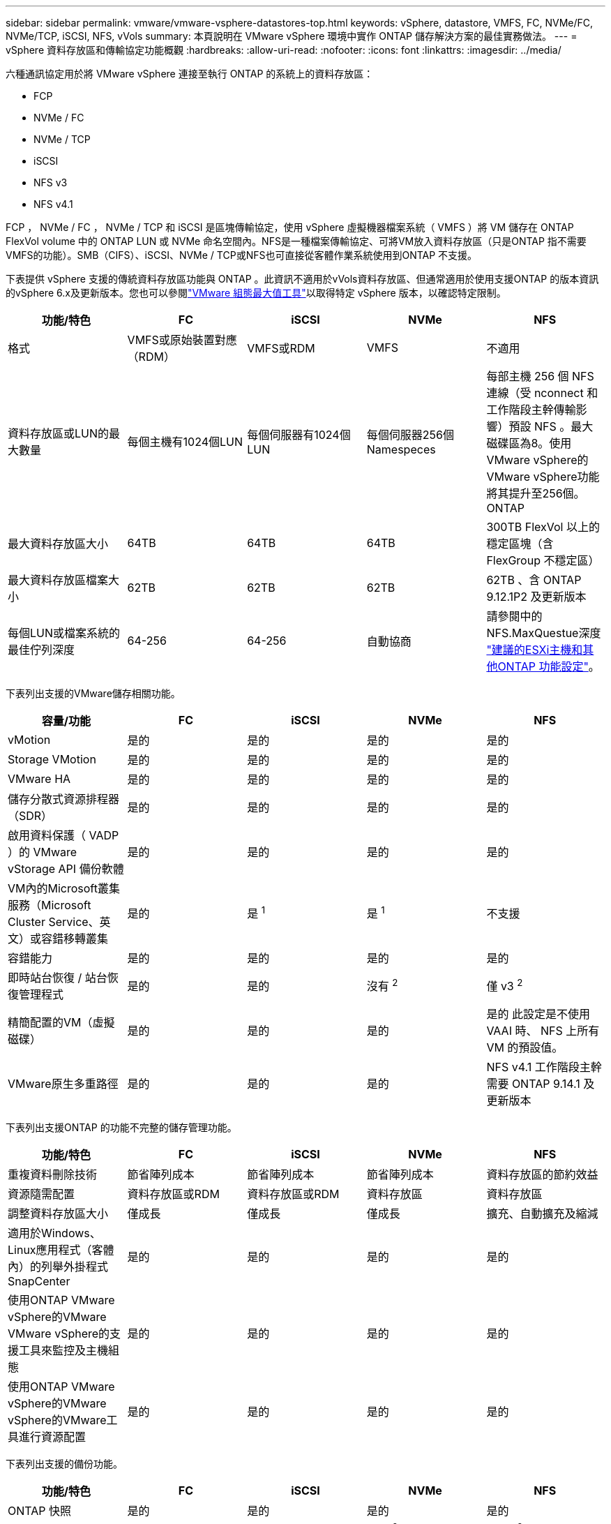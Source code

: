 ---
sidebar: sidebar 
permalink: vmware/vmware-vsphere-datastores-top.html 
keywords: vSphere, datastore, VMFS, FC, NVMe/FC, NVMe/TCP, iSCSI, NFS, vVols 
summary: 本頁說明在 VMware vSphere 環境中實作 ONTAP 儲存解決方案的最佳實務做法。 
---
= vSphere 資料存放區和傳輸協定功能概觀
:hardbreaks:
:allow-uri-read: 
:nofooter: 
:icons: font
:linkattrs: 
:imagesdir: ../media/


[role="lead"]
六種通訊協定用於將 VMware vSphere 連接至執行 ONTAP 的系統上的資料存放區：

* FCP
* NVMe / FC
* NVMe / TCP
* iSCSI
* NFS v3
* NFS v4.1


FCP ， NVMe / FC ， NVMe / TCP 和 iSCSI 是區塊傳輸協定，使用 vSphere 虛擬機器檔案系統（ VMFS ）將 VM 儲存在 ONTAP FlexVol volume 中的 ONTAP LUN 或 NVMe 命名空間內。NFS是一種檔案傳輸協定、可將VM放入資料存放區（只是ONTAP 指不需要VMFS的功能）。SMB（CIFS）、iSCSI、NVMe / TCP或NFS也可直接從客體作業系統使用到ONTAP 不支援。

下表提供 vSphere 支援的傳統資料存放區功能與 ONTAP 。此資訊不適用於vVols資料存放區、但通常適用於使用支援ONTAP 的版本資訊的vSphere 6.x及更新版本。您也可以參閱link:https://configmax.broadcom.com/guest?vmwareproduct=vSphere&release=vSphere%208.0&categories=2-0["VMware 組態最大值工具"^]以取得特定 vSphere 版本，以確認特定限制。

|===
| 功能/特色 | FC | iSCSI | NVMe | NFS 


| 格式 | VMFS或原始裝置對應（RDM） | VMFS或RDM | VMFS | 不適用 


| 資料存放區或LUN的最大數量 | 每個主機有1024個LUN | 每個伺服器有1024個LUN | 每個伺服器256個Namespeces | 每部主機 256 個 NFS 連線（受 nconnect 和工作階段主幹傳輸影響）預設 NFS 。最大磁碟區為8。使用VMware vSphere的VMware vSphere功能將其提升至256個。ONTAP 


| 最大資料存放區大小 | 64TB | 64TB | 64TB | 300TB FlexVol 以上的穩定區塊（含FlexGroup 不穩定區） 


| 最大資料存放區檔案大小 | 62TB | 62TB | 62TB | 62TB 、含 ONTAP 9.12.1P2 及更新版本 


| 每個LUN或檔案系統的最佳佇列深度 | 64-256 | 64-256 | 自動協商 | 請參閱中的NFS.MaxQuestue深度 link:vmware-vsphere-settings.html["建議的ESXi主機和其他ONTAP 功能設定"^]。 
|===
下表列出支援的VMware儲存相關功能。

|===
| 容量/功能 | FC | iSCSI | NVMe | NFS 


| vMotion | 是的 | 是的 | 是的 | 是的 


| Storage VMotion | 是的 | 是的 | 是的 | 是的 


| VMware HA | 是的 | 是的 | 是的 | 是的 


| 儲存分散式資源排程器（SDR） | 是的 | 是的 | 是的 | 是的 


| 啟用資料保護（ VADP ）的 VMware vStorage API 備份軟體 | 是的 | 是的 | 是的 | 是的 


| VM內的Microsoft叢集服務（Microsoft Cluster Service、英文）或容錯移轉叢集 | 是的 | 是 ^1^ | 是 ^1^ | 不支援 


| 容錯能力 | 是的 | 是的 | 是的 | 是的 


| 即時站台恢復 / 站台恢復管理程式 | 是的 | 是的 | 沒有 ^2^ | 僅 v3 ^2^ 


| 精簡配置的VM（虛擬磁碟） | 是的 | 是的 | 是的 | 是的
此設定是不使用 VAAI 時、 NFS 上所有 VM 的預設值。 


| VMware原生多重路徑 | 是的 | 是的 | 是的 | NFS v4.1 工作階段主幹需要 ONTAP 9.14.1 及更新版本 
|===
下表列出支援ONTAP 的功能不完整的儲存管理功能。

|===
| 功能/特色 | FC | iSCSI | NVMe | NFS 


| 重複資料刪除技術 | 節省陣列成本 | 節省陣列成本 | 節省陣列成本 | 資料存放區的節約效益 


| 資源隨需配置 | 資料存放區或RDM | 資料存放區或RDM | 資料存放區 | 資料存放區 


| 調整資料存放區大小 | 僅成長 | 僅成長 | 僅成長 | 擴充、自動擴充及縮減 


| 適用於Windows、Linux應用程式（客體內）的列舉外掛程式SnapCenter | 是的 | 是的 | 是的 | 是的 


| 使用ONTAP VMware vSphere的VMware VMware vSphere的支援工具來監控及主機組態 | 是的 | 是的 | 是的 | 是的 


| 使用ONTAP VMware vSphere的VMware vSphere的VMware工具進行資源配置 | 是的 | 是的 | 是的 | 是的 
|===
下表列出支援的備份功能。

|===
| 功能/特色 | FC | iSCSI | NVMe | NFS 


| ONTAP 快照 | 是的 | 是的 | 是的 | 是的 


| SRM支援複寫備份 | 是的 | 是的 | 沒有 ^2^ | 僅 v3 ^2^ 


| Volume SnapMirror | 是的 | 是的 | 是的 | 是的 


| VMDK映像存取 | 啟用 SnapCenter 和 VADP 的備份軟體 | 啟用 SnapCenter 和 VADP 的備份軟體 | 啟用 SnapCenter 和 VADP 的備份軟體 | 啟用 SnapCenter 和 VADP 的備份軟體， vSphere Client 和 vSphere Web Client 資料存放區瀏覽器 


| VMDK檔案層級存取 | SnapCenter 和 VADP 備份軟體，僅限 Windows | SnapCenter 和 VADP 備份軟體，僅限 Windows | SnapCenter 和 VADP 備份軟體，僅限 Windows | 啟用 SnapCenter 和 VADP 的備份軟體和協力廠商應用程式 


| NDMP精細度 | 資料存放區 | 資料存放區 | 資料存放區 | 資料存放區或 VM 
|===
^1^ * NetApp 建議 * 在 Microsoft 叢集中使用來賓 iSCSI ，而非在 VMFS 資料存放區中使用啟用多寫入器的 VMDK 。Microsoft 和 VMware 完全支援這種方法，可提供 ONTAP （ SnapMirror 到 ONTAP 系統內部部署或雲端）的絕佳彈性，易於設定和自動化，並可透過 SnapCenter 加以保護。 vSphere 7 新增了叢集式 VMDK 選項。這與啟用多寫入器的 VMDK 不同，後者需要啟用叢集式 VMDK 支援的 VMFS 6 資料存放區。其他限制也適用。如需組態準則，請參閱 VMware link:https://techdocs.broadcom.com/us/en/vmware-cis/vsphere/vsphere/8-0/setup-for-windows-server-failover-clustering.html["Windows Server容錯移轉叢集的設定"^]文件。

^2^ 使用 NVMe 的資料存放區和 NFS v4.1 需要 vSphere 複寫。SRM 目前不支援以陣列為基礎的 NFS v4.1 複寫。適用於 VMware vSphere 儲存複寫介面卡（）的 ONTAP 工具目前不支援 NVMe 型陣列複寫。



== 選擇儲存傳輸協定

執行 ONTAP 的系統支援所有主要儲存傳輸協定、因此客戶可以根據現有和計畫中的網路基礎架構和員工技能、選擇最適合其環境的方案。過去， NetApp 測試通常顯示，以類似線路速度執行的通訊協定與連線數量之間的差異不大。不過， NVMe （ NVMe / TCP 和 NVMe / FC ）顯示 IOPS 顯著提升，延遲縮短，儲存 IO 的主機 CPU 使用量減少達 50% 或更多。在另一端， NFS 可提供最大的靈活度和管理簡易性，尤其是對大量 VM 而言。所有這些通訊協定都可以使用適用於 VMware vSphere 的 ONTAP 工具來使用和管理，這項工具提供了一個簡單的介面來建立和管理資料存放區。

下列因素可能有助於考量選擇傳輸協定：

* * 目前的作業環境。 *雖然 IT 團隊通常擅長管理乙太網路 IP 基礎架構，但並非所有團隊都擅長管理 FC SAN 架構。但是、使用非專為儲存流量設計的通用 IP 網路可能無法正常運作。請考量您所擁有的網路基礎架構、任何計畫性的改善、以及員工管理這些基礎架構的技能和可用度。
* *易於設定。*除了FC架構的初始組態設定（額外的交換器和纜線、分區、以及HBA和韌體的互通性驗證）之外、區塊傳輸協定也需要建立及對應LUN、以及由客體作業系統探索及格式化。NFS磁碟區建立及匯出之後、便會由ESXi主機掛載並準備好使用。NFS沒有特殊的硬體限制或韌體可管理。
* * 易於管理。 *使用 SAN 傳輸協定時，如果需要更多空間，就必須採取幾個步驟，包括擴充 LUN ，重新掃描以探索新的大小，然後擴充檔案系統）。雖然 LUN 的規模可以增加，但 LUN 的大小卻無法減少。NFS可輕鬆調整規模或縮減規模、儲存系統也能自動調整大小。SAN 可透過來賓作業系統 DEALLOCATE/TRIM / 取消對應命令來提供空間回收，讓已刪除檔案的空間傳回陣列。這種類型的空間回收對於 NFS 資料存放區來說並不困難。
* *儲存空間的透明度。*在NFS環境中、儲存使用率通常比較容易查看、因為精簡配置可立即回收節約效益。同樣地、相同資料存放區中的其他VM或其他儲存系統磁碟區也可立即使用重複資料刪除和複製的節約效益。NFS資料存放區的VM密度通常也較高、可減少資料存放區的管理數量、進而改善重複資料刪除的節約效益、並降低管理成本。




== 資料存放區配置

可靈活建立VM和虛擬磁碟的資料存放區。ONTAP雖然在使用 ONTAP 工具為 vSphere 佈建資料存放區時會套用許多 ONTAP 最佳實務做法（列於一節link:vmware-vsphere-settings.html["建議的ESXi主機和其他ONTAP 功能設定"]），但以下是一些額外的準則可供考量：

* 部署vSphere搭配ONTAP 使用不間斷的NFS資料存放區、可實現高效能且易於管理的實作、提供VM對資料存放區的比率、而這些比率無法透過區塊型儲存傳輸協定取得。此架構可減少相關資料存放區數量、使資料存放區密度增加十倍。雖然較大的資料存放區可以提高儲存效率並提供營運效益，但請考慮每個節點至少使用四個資料存放區（ FlexVol Volume ），將 VM 儲存在單一 ONTAP 控制器上，以便從硬體資源獲得最大效能。此方法也可讓您建立具有不同恢復原則的資料存放區。根據業務需求、部分備份或複寫的頻率可能會比其他更高。由於資料存放區FlexGroup 是依設計進行擴充、因此不需要使用多個資料存放區來提升效能。
* * NetApp 建議 * 將 FlexVol Volume 用於大多數 NFS 資料存放區。從 ONTAP 9.8 FlexGroup 磁碟區開始、也支援作為資料存放區使用、一般建議在某些使用案例中使用。一般不建議使用其他 ONTAP 儲存容器、例如 qtree 、因為目前 VMware vSphere 的 ONTAP 工具或 VMware vSphere 的 NetApp SnapCenter 外掛程式都不支援這些容器。
* 適用於不只FlexVol 4TB、更能滿足8TB的需求。這種規模對於效能、管理簡易性和資料保護來說、是一個很好的平衡點。從小規模開始（例如4TB）、視需要擴充資料存放區（最高300TB）。較小的資料存放區可更快從備份或災難後恢復、並可在叢集之間快速移動。請考慮使用ONTAP 不同步自動調整大小、以便在使用空間變更時自動擴充及縮小磁碟區。VMware vSphere 資料存放區資源配置精靈的 ONTAP 工具預設會針對新的資料存放區使用自動調整大小。您可以使用System Manager或命令列、進一步自訂「成長」和「縮減」臨界值、以及最大和最小大小。
* 此外， VMFS 資料存放區也可以使用 LUN 或 NVMe 命名空間（在新的 ASA 系統中稱為儲存單元）進行設定，這些名稱空間可由 FC ， iSCSI ， NVMe / FC 或 NVMe / TCP 存取。VMFS 可讓叢集中的每個 ESX 伺服器同時存取資料存放區。VMFS資料存放區的大小最多可達64TB、最多可包含32個2TB LUN（VMFS 3）或單一64TB LUN（VMFS 5）。AFF ， ASA 和 FAS 系統上的 ONTAP 最大 LUN 大小為 128TB 。NetApp 一律建議為每個資料存放區使用單一大型 LUN ，而非嘗試使用擴充。與 NFS 一樣，請考慮使用多個資料存放區（磁碟區或儲存單元），在單一 ONTAP 控制器上發揮最大效能。
* 老舊的客體作業系統（OS）需要與儲存系統一致、才能獲得最佳效能和儲存效率。然而、Microsoft和Linux經銷商（例如Red Hat）所支援的現代化作業系統不再需要調整、以使檔案系統分割區與虛擬環境中基礎儲存系統的區塊保持一致。如果您使用的是需要調整的舊作業系統，請在 NetApp 支援知識庫中搜尋使用「 VM 調整」的文章，或是向 NetApp 銷售或合作夥伴聯絡人索取一份 TR-3747 複本。
* 避免在來賓作業系統中使用重組公用程式、因為這不會帶來效能效益、也會影響儲存效率和快照空間使用量。也請考慮在客體作業系統中關閉虛擬桌面的搜尋索引。
* 以創新的儲存效率功能引領業界、讓您充分發揮可用磁碟空間的效益。ONTAP利用預設的即時重複資料刪除與壓縮技術、支援更高的效率。AFF資料會在集合體中的所有磁碟區中進行重複資料刪除、因此您不再需要將類似的作業系統和類似的應用程式群組在單一資料存放區中、以達到最大的節約效益。
* 在某些情況下、您甚至不需要資料存放區。請考慮來賓擁有的檔案系統，例如 NFS ， SMB ， NVMe / TCP 或由來賓管理的 iSCSI 檔案系統。如需特定的應用程式指南、請參閱適用於您應用程式的NetApp技術報告。例如，link:../oracle/oracle-overview.html["Oracle資料庫ONTAP"]有一節關於虛擬化的內容，其中包含實用的詳細資料。
* 一流磁碟（或改良的虛擬磁碟）可讓vCenter管理的磁碟獨立於vSphere 6.5及更新版本的VM。雖然主要是由API管理、但在vVols上也很實用、尤其是由OpenStack或Kubernetes工具管理時。支援的項目包括ONTAP VMware ONTAP vSphere的VMware vSphere的支援功能和VMware vSphere的支援功能。




== 資料存放區與VM移轉

將VM從另一個儲存系統上的現有資料存放區移轉至ONTAP 支援區時、請謹記以下幾項實務做法：

* 使用Storage VMotion將大部分虛擬機器移至ONTAP VMware。這種方法不僅不中斷虛ONTAP 擬機器的執行、還能讓諸如即時重複資料刪除和壓縮等儲存效率功能、在資料移轉時處理資料。請考慮使用vCenter功能從清單清單清單中選取多個VM、然後在適當的時間排程移轉（按一下「Actions」（動作）時使用Ctrl鍵）。
* 雖然您可以仔細規劃移轉至適當的目的地資料存放區、但通常較容易大量移轉、然後視需要組織。如果您有特定的資料保護需求、例如不同的 Snapshot 排程、您可能會想要使用此方法來引導您移轉至不同的資料存放區。此外，一旦 VM 位於 NetApp 叢集上， Storage VMotion 就可以使用 VAAI 卸載，在叢集上的資料存放區之間移動 VM ，而不需要主機型複本。請注意， NFS 不會卸載已開機虛擬機器的 Storage VMotion ，不過 VMFS 會卸載。
* 需要更謹慎移轉的虛擬機器包括使用附加儲存設備的資料庫和應用程式。一般而言、請考慮使用應用程式的工具來管理移轉。對於Oracle、請考慮使用Oracle工具（例如RMAN或ASM）來移轉資料庫檔案。如需詳細資訊、請參閱 https://docs.netapp.com/us-en/ontap-apps-dbs/oracle/oracle-migration-overview.html["將 Oracle 資料庫移轉至 ONTAP 儲存系統"^] 。同樣地、對於SQL Server、請考慮使用SQL Server Management Studio或NetApp工具、例如SnapManager 適用於SQL Server或SnapCenter VMware。




== VMware vSphere適用的工具ONTAP

在執行 ONTAP 的系統上使用 vSphere 時、最重要的最佳實務做法是安裝和使用適用於 VMware vSphere 外掛程式（前身為虛擬儲存主控台）的 ONTAP 工具。此 vCenter 外掛程式可簡化儲存管理，提升可用度，並降低儲存成本和營運成本，無論是使用 SAN 或 NAS ， ONTAP Select ， AFF ， FAS ，甚至是 ASA （在 VMware 或 KVM VM 中執行的軟體定義版本 ONTAP ）。它採用最佳實務做法來配置資料存放區、並針對多重路徑和HBA逾時最佳化ESXi主機設定（如附錄B所述）。由於它是 vCenter 外掛程式、因此可用於所有連線至 vCenter 伺服器的 vSphere Web 用戶端。

外掛程式也能協助您在ONTAP vSphere環境中使用其他的功能。它可讓您安裝適用於 VMware VAAI 的 NFS 外掛程式、以便將複本卸載至 ONTAP 進行虛擬機器複製作業、保留大型虛擬磁碟檔案的空間、以及 ONTAP 快照卸載。


NOTE: 在以映像為基礎的 vSphere 叢集上，您仍會想要將 NFS 外掛程式新增至映像，這樣當您使用 ONTAP 工具安裝時，它們就不會違反法規遵循。

ONTAP 工具也是 VASA Provider for ONTAP 許多功能的管理介面，可支援以 vVols 為基礎的儲存原則管理。

一般而言， * NetApp 建議 * 在 vCenter 內使用 ONTAP 工具 for VMware vSphere 介面來配置傳統和 vVols 資料存放區，以確保遵循最佳實務做法。



== 一般網路

在執行 ONTAP 的系統上使用 vSphere 時、設定網路設定非常簡單、類似於其他網路組態。以下是幾點需要考量的事項：

* 將儲存網路流量與其他網路區隔。使用專屬的VLAN或獨立的交換器來儲存、即可建立獨立的網路。如果儲存網路共用實體路徑（例如上行鏈路）、您可能需要QoS或額外的上行鏈路連接埠、以確保有足夠的頻寬。請勿將主機直接連線至儲存設備；請使用交換器來建立備援路徑、並讓 VMware HA 在不需介入的情況下運作。請參閱 link:vmware-vsphere-network.html["直接連線網路"] 以取得更多資訊。
* 如果您的網路需要並支援巨型框架、尤其是使用iSCSI時、可以使用巨型框架。如果使用、請確定在儲存設備和ESXi主機之間的路徑中、所有網路裝置、VLAN等上的設定都相同。否則、您可能會看到效能或連線問題。MTU也必須在ESXi虛擬交換器、VMkernel連接埠、以及每ONTAP 個節點的實體連接埠或介面群組上設定相同。
* NetApp 僅建議停用 ONTAP 叢集內叢集互連連接埠上的網路流程控制。對於用於資料流量的其餘網路連接埠、NetApp並未提出其他最佳實務做法建議。您應視需要啟用或停用。如需流程控制的更多背景資訊、請參閱 https://www.netapp.com/pdf.html?item=/media/16885-tr-4182pdf.pdf["TR-4182"^]。
* 當 ESXi 和 ONTAP 儲存陣列連線至乙太網路儲存網路時， * NetApp 建議 * 將這些系統連線的乙太網路連接埠設定為快速擴充樹協定（ RSTP ）邊緣連接埠，或使用 Cisco PortFast 功能。* NetApp 建議 * 在使用 Cisco PortFast 功能且啟用 802.1Q VLAN 主幹的環境中，啟用擴充樹 PortFast 主幹功能至 ESXi 伺服器或 ONTAP 儲存陣列。
* * NetApp 建議 * 下列連結集合的最佳實務做法：
+
** 使用交換器、透過 Cisco 的 Virtual PortChannel （ VPC ）等多機箱連結集合群組方法、在兩個獨立的交換器機箱上支援連接埠的連結集合。
** 除非您使用已設定LACP的DVSwitches 5.1或更新版本、否則請停用連接至ESXi的交換器連接埠LACP。
** 使用 LACP 為具有連接埠或 IP 雜湊的動態多重模式介面群組的 ONTAP 儲存系統建立連結集合體。請參閱 https://docs.netapp.com/us-en/ontap/networking/combine_physical_ports_to_create_interface_groups.html#dynamic-multimode-interface-group["網路管理"^] 以取得進一步指引。
** 在 ESXi 上使用靜態連結集合（例如、 EtherChannel ）和標準 vSwitch 、或是搭配 vSphere Distributed Switch 使用 LACP 型連結集合時、請使用 IP 雜湊成組原則。如果未使用連結集合、請改用「根據來源虛擬連接埠 ID 建立路由」。



